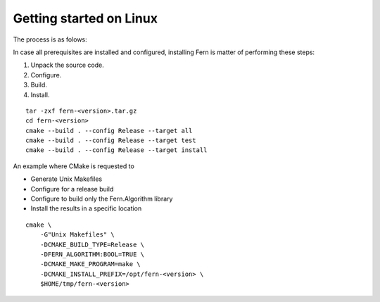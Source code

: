 Getting started on Linux
========================
The process is as folows:

In case all prerequisites are installed and configured, installing Fern is matter of performing these steps:

#. Unpack the source code.
#. Configure.
#. Build.
#. Install.


::

   tar -zxf fern-<version>.tar.gz
   cd fern-<version>
   cmake --build . --config Release --target all
   cmake --build . --config Release --target test
   cmake --build . --config Release --target install


An example where CMake is requested to

- Generate Unix Makefiles
- Configure for a release build
- Configure to build only the Fern.Algorithm library
- Install the results in a specific location

::

   cmake \
       -G"Unix Makefiles" \
       -DCMAKE_BUILD_TYPE=Release \
       -DFERN_ALGORITHM:BOOL=TRUE \
       -DCMAKE_MAKE_PROGRAM=make \
       -DCMAKE_INSTALL_PREFIX=/opt/fern-<version> \
       $HOME/tmp/fern-<version>

